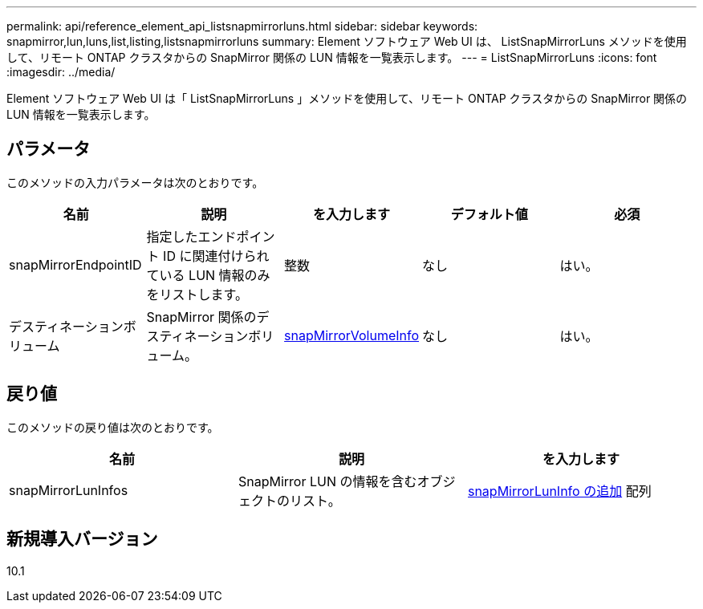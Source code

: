 ---
permalink: api/reference_element_api_listsnapmirrorluns.html 
sidebar: sidebar 
keywords: snapmirror,lun,luns,list,listing,listsnapmirrorluns 
summary: Element ソフトウェア Web UI は、 ListSnapMirrorLuns メソッドを使用して、リモート ONTAP クラスタからの SnapMirror 関係の LUN 情報を一覧表示します。 
---
= ListSnapMirrorLuns
:icons: font
:imagesdir: ../media/


[role="lead"]
Element ソフトウェア Web UI は「 ListSnapMirrorLuns 」メソッドを使用して、リモート ONTAP クラスタからの SnapMirror 関係の LUN 情報を一覧表示します。



== パラメータ

このメソッドの入力パラメータは次のとおりです。

|===
| 名前 | 説明 | を入力します | デフォルト値 | 必須 


 a| 
snapMirrorEndpointID
 a| 
指定したエンドポイント ID に関連付けられている LUN 情報のみをリストします。
 a| 
整数
 a| 
なし
 a| 
はい。



 a| 
デスティネーションボリューム
 a| 
SnapMirror 関係のデスティネーションボリューム。
 a| 
xref:reference_element_api_snapmirrorvolumeinfo.adoc[snapMirrorVolumeInfo]
 a| 
なし
 a| 
はい。

|===


== 戻り値

このメソッドの戻り値は次のとおりです。

|===
| 名前 | 説明 | を入力します 


 a| 
snapMirrorLunInfos
 a| 
SnapMirror LUN の情報を含むオブジェクトのリスト。
 a| 
xref:reference_element_api_snapmirrorluninfo.adoc[snapMirrorLunInfo の追加] 配列

|===


== 新規導入バージョン

10.1
